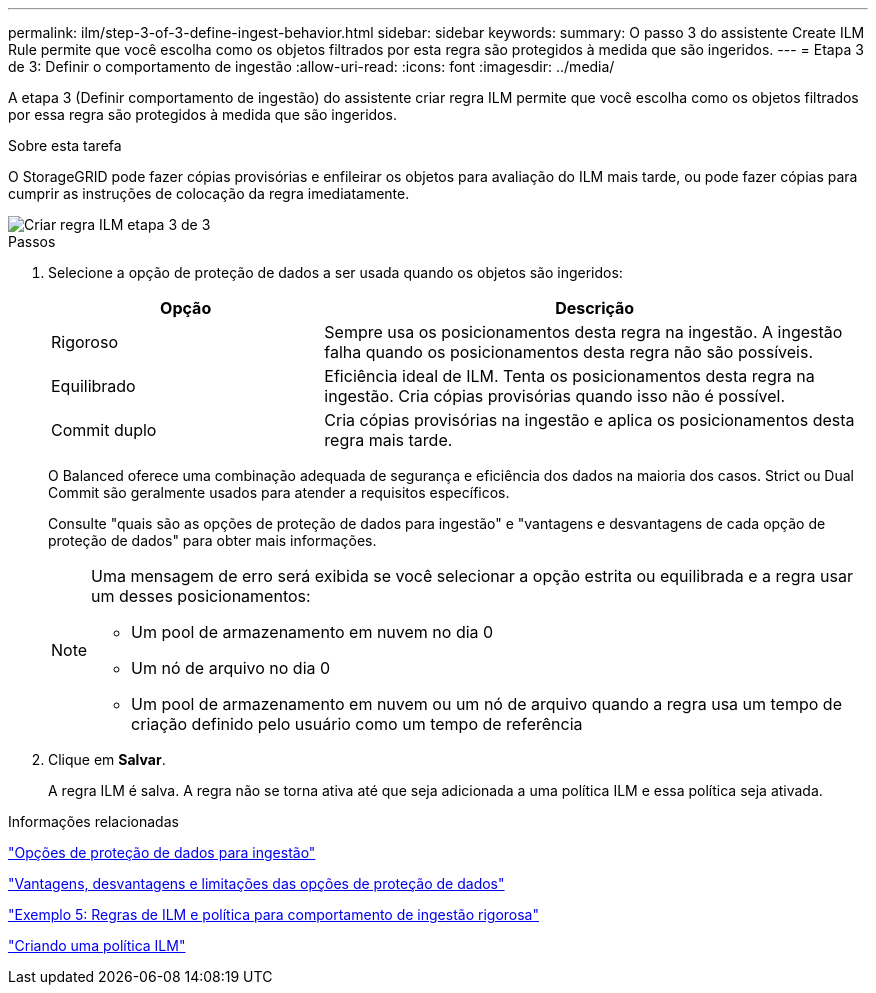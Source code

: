 ---
permalink: ilm/step-3-of-3-define-ingest-behavior.html 
sidebar: sidebar 
keywords:  
summary: O passo 3 do assistente Create ILM Rule permite que você escolha como os objetos filtrados por esta regra são protegidos à medida que são ingeridos. 
---
= Etapa 3 de 3: Definir o comportamento de ingestão
:allow-uri-read: 
:icons: font
:imagesdir: ../media/


[role="lead"]
A etapa 3 (Definir comportamento de ingestão) do assistente criar regra ILM permite que você escolha como os objetos filtrados por essa regra são protegidos à medida que são ingeridos.

.Sobre esta tarefa
O StorageGRID pode fazer cópias provisórias e enfileirar os objetos para avaliação do ILM mais tarde, ou pode fazer cópias para cumprir as instruções de colocação da regra imediatamente.

image::../media/define_ingest_behavior_for_ilm_rule.png[Criar regra ILM etapa 3 de 3]

.Passos
. Selecione a opção de proteção de dados a ser usada quando os objetos são ingeridos:
+
[cols="1a,2a"]
|===
| Opção | Descrição 


 a| 
Rigoroso
 a| 
Sempre usa os posicionamentos desta regra na ingestão. A ingestão falha quando os posicionamentos desta regra não são possíveis.



 a| 
Equilibrado
 a| 
Eficiência ideal de ILM. Tenta os posicionamentos desta regra na ingestão. Cria cópias provisórias quando isso não é possível.



 a| 
Commit duplo
 a| 
Cria cópias provisórias na ingestão e aplica os posicionamentos desta regra mais tarde.

|===
+
O Balanced oferece uma combinação adequada de segurança e eficiência dos dados na maioria dos casos. Strict ou Dual Commit são geralmente usados para atender a requisitos específicos.

+
Consulte "quais são as opções de proteção de dados para ingestão" e "vantagens e desvantagens de cada opção de proteção de dados" para obter mais informações.

+
[NOTE]
====
Uma mensagem de erro será exibida se você selecionar a opção estrita ou equilibrada e a regra usar um desses posicionamentos:

** Um pool de armazenamento em nuvem no dia 0
** Um nó de arquivo no dia 0
** Um pool de armazenamento em nuvem ou um nó de arquivo quando a regra usa um tempo de criação definido pelo usuário como um tempo de referência


====
. Clique em *Salvar*.
+
A regra ILM é salva. A regra não se torna ativa até que seja adicionada a uma política ILM e essa política seja ativada.



.Informações relacionadas
link:data-protection-options-for-ingest.html["Opções de proteção de dados para ingestão"]

link:advantages-disadvantages-of-ingest-options.html["Vantagens, desvantagens e limitações das opções de proteção de dados"]

link:example-5-ilm-rules-and-policy-for-strict-ingest-behavior.html["Exemplo 5: Regras de ILM e política para comportamento de ingestão rigorosa"]

link:creating-ilm-policy.html["Criando uma política ILM"]
